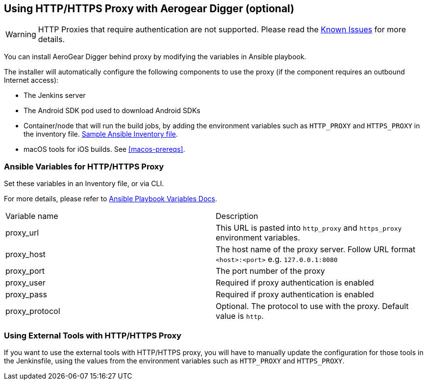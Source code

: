 [[using-http-proxy]]
== Using HTTP/HTTPS Proxy with Aerogear Digger (optional)

WARNING: HTTP Proxies that require authentication are not supported.
Please read the link:known_issues[Known Issues] for more details.

You can install AeroGear Digger behind proxy by modifying the variables in Ansible playbook.

The installer will automatically configure the following components to use the proxy (if the component requires an outbound Internet access):

* The Jenkins server
* The Android SDK pod used to download Android SDKs
* Container/node that will run the build jobs, by adding the environment variables such as `HTTP_PROXY` and `HTTPS_PROXY` in the inventory file. 
https://github.com/aerogear/digger-installer/blob/master/inventory-sample[Sample Ansible Inventory file].
* macOS tools for iOS builds. See <<macos-prereqs>>.

=== Ansible Variables for HTTP/HTTPS Proxy

Set these variables in an Inventory file, or via CLI.

For more details, please refer to http://docs.ansible.com/ansible/playbooks_variables.html[Ansible Playbook Variables Docs].

|===
| Variable name | Description
| proxy_url
| This URL is pasted into `http_proxy` and `https_proxy` environment variables.
| proxy_host
| The host name of the proxy server. Follow URL format `<host>:<port>` e.g. `127.0.0.1:8080`
| proxy_port
| The port number of the proxy
| proxy_user
| Required if proxy authentication is enabled
| proxy_pass
| Required if proxy authentication is enabled
| proxy_protocol
| Optional. The protocol to use with the proxy. Default value is `http`.
|===


=== Using External Tools with HTTP/HTTPS Proxy

If you want to use the external tools with HTTP/HTTPS proxy, you will have to manually update the configuration for those tools in the Jenkinsfile, using the values from the environment variables such as `HTTP_PROXY` and `HTTPS_PROXY`.